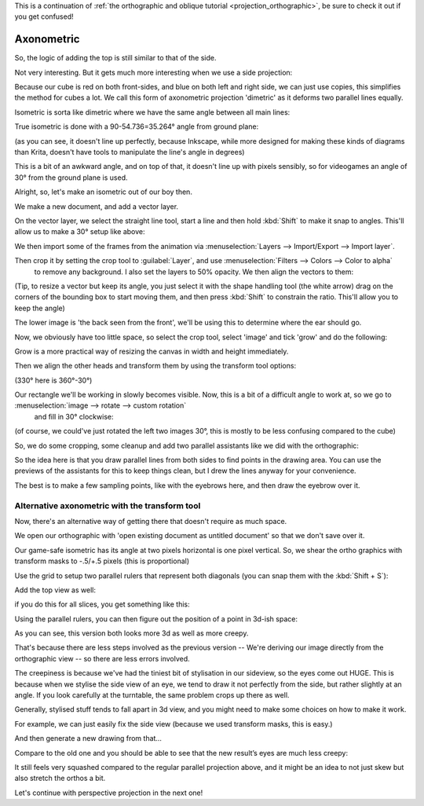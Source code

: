 .. meta::
   :description:
        Axonometric projection.

.. metadata-placeholder

   :authors: - Wolthera van Hövell tot Westerflier <griffinvalley@gmail.com>
   :license: GNU free documentation license 1.3 or later.
   
This is a continuation of :ref:`the orthographic and oblique tutorial <projection_orthographic>`, be sure to check it out if you get confused!

.. index:: Projection, Axonometric, Dimetric, Isometric
.. _projection_axonometric:

Axonometric
===========

So, the logic of adding the top is still similar to that of the side.

.. image:: /images/en/category_projection/projection-cube_07.svg 
   :align: center

Not very interesting. But it gets much more interesting when we use a side projection:

.. image:: /images/en/category_projection/projection-cube_08.svg 
   :align: center

Because our cube is red on both front-sides, and blue on both left and right side, we can just use copies, this simplifies the method for cubes a lot. We call this form of axonometric projection 'dimetric' as it deforms two parallel lines equally.

Isometric is sorta like dimetric where we have the same angle between all main lines:

.. image:: /images/en/category_projection/projection-cube_09.svg 
   :align: center

True isometric is done with a 90-54.736=35.264° angle from ground plane:

.. image:: /images/en/category_projection/projection-cube_10.svg 
   :align: center

(as you can see, it doesn't line up perfectly, because Inkscape, while more designed for making these kinds of diagrams than Krita, doesn't have tools to manipulate the line's angle in degrees)

This is a bit of an awkward angle, and on top of that, it doesn't line up with pixels sensibly, so for videogames an angle of 30° from the ground plane is used.

.. image:: /images/en/category_projection/projection-cube_11.svg 
   :align: center

Alright, so, let's make an isometric out of our boy then.

We make a new document, and add a vector layer.

On the vector layer, we select the straight line tool, start a line and then hold :kbd:`Shift` to make it snap to angles. This'll allow us to make a 30° setup like above:

.. image:: /images/en/category_projection/projection_image_15.png
   :align: center

We then import some of the frames from the animation via :menuselection:`Layers --> Import/Export --> Import layer`.

Then crop it by setting the crop tool to :guilabel:`Layer`, and use :menuselection:`Filters --> Colors --> Color to alpha`
 to remove any background. I also set the layers to 50% opacity. We then align the vectors to them:

.. image:: /images/en/category_projection/projection_image_16.png 
   :align: center

(Tip, to resize a vector but keep its angle, you just select it with the shape handling tool (the white arrow) drag on the corners of the bounding box to start moving them, and then press :kbd:`Shift` to constrain the ratio. This'll allow you to keep the angle)

The lower image is 'the back seen from the front', we'll be using this to determine where the ear should go.

Now, we obviously have too little space, so select the crop tool, select 'image' and tick 'grow' and do the following:

.. image:: /images/en/category_projection/projection_image_17.png 
   :align: center

Grow is a more practical way of resizing the canvas in width and height immediately.

Then we align the other heads and transform them by using the transform tool options:

.. image:: /images/en/category_projection/projection_image_18.png 
   :align: center

(330° here is 360°-30°)

Our rectangle we'll be working in slowly becomes visible. Now, this is a bit of a difficult angle to work at, so we go to :menuselection:`image --> rotate --> custom rotation`
 and fill in 30° clockwise:

.. image:: /images/en/category_projection/projection_image_19.png 
   :align: center
.. image:: /images/en/category_projection/projection_image_20.png 
   :align: center

(of course, we could've just rotated the left two images 30°, this is mostly to be less confusing compared to the cube)

So, we do some cropping, some cleanup and add two parallel assistants like we did with the orthographic:

.. image:: /images/en/category_projection/projection_image_21.png 
   :align: center

So the idea here is that you draw parallel lines from both sides to find points in the drawing area. You can use the previews of the assistants for this to keep things clean, but I drew the lines anyway for your convenience.

.. image:: /images/en/category_projection/projection_image_22.png 
   :align: center

The best is to make a few sampling points, like with the eyebrows here, and then draw the eyebrow over it.

.. image:: /images/en/category_projection/projection_image_23.png 
   :align: center

Alternative axonometric with the transform tool
-----------------------------------------------

Now, there's an alternative way of getting there that doesn't require as much space.

We open our orthographic with 'open existing document as untitled document' so that we don't save over it.

Our game-safe isometric has its angle at two pixels horizontal is one pixel vertical. So, we shear the ortho graphics with transform masks to -.5/+.5 pixels (this is proportional)

.. image:: /images/en/category_projection/projection_image_24.png 
   :align: center

Use the grid to setup two parallel rulers that represent both diagonals (you can snap them with the :kbd:`Shift + S`):

.. image:: /images/en/category_projection/projection_image_25.png 
   :align: center

Add the top view as well:

.. image:: /images/en/category_projection/projection_image_26.png 
   :align: center

if you do this for all slices, you get something like this:

.. image:: /images/en/category_projection/projection_image_27.png 
   :align: center

Using the parallel rulers, you can then figure out the position of a point in 3d-ish space:

.. image:: /images/en/category_projection/projection_image_28.png 
   :align: center

As you can see, this version both looks more 3d as well as more creepy.

That's because there are less steps involved as the previous version -- We're deriving our image directly from the orthographic view -- so there are less errors involved.

The creepiness is because we've had the tiniest bit of stylisation in our sideview, so the eyes come out HUGE. This is because when we stylise the side view of an eye, we tend to draw it not perfectly from the side, but rather slightly at an angle. If you look carefully at the turntable, the same problem crops up there as well.

Generally, stylised stuff tends to fall apart in 3d view, and you might need to make some choices on how to make it work.

For example, we can just easily fix the side view (because we used transform masks, this is easy.)

.. image:: /images/en/category_projection/projection_image_29.png 
   :align: center

And then generate a new drawing from that…

.. image:: /images/en/category_projection/projection_animation_02.gif 
   :align: center

Compare to the old one and you should be able to see that the new result’s eyes are much less creepy:

.. image:: /images/en/category_projection/projection_image_30.png 
   :align: center

It still feels very squashed compared to the regular parallel projection above, and it might be an idea to not just skew but also stretch the orthos a bit.

Let's continue with perspective projection in the next one!
